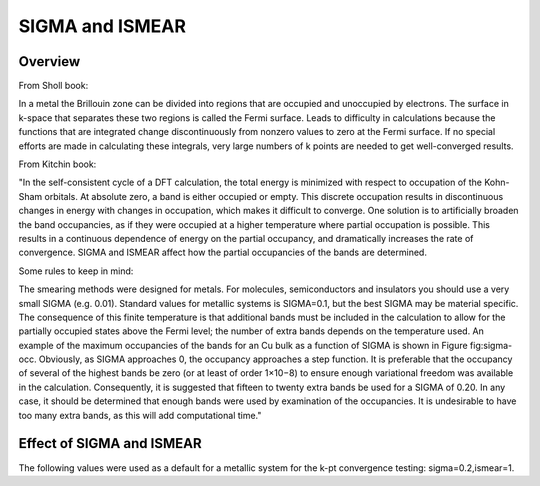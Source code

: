SIGMA and ISMEAR
===========

Overview
--------

From Sholl book:

In a metal the Brillouin zone can be divided into regions that are occupied and unoccupied by electrons. The surface in k-space that separates these two regions is called the Fermi surface. Leads to difficulty in calculations because the functions that are integrated change discontinuously from nonzero values to zero at the Fermi surface. If no special efforts are made in calculating these integrals, very large numbers of k points are needed to get well-converged results. 

From Kitchin book:

"In the self-consistent cycle of a DFT calculation, the total energy is minimized with respect to occupation of the Kohn-Sham orbitals. At absolute zero, a band is either occupied or empty. This discrete occupation results in discontinuous changes in energy with changes in occupation, which makes it difficult to converge. One solution is to artificially broaden the band occupancies, as if they were occupied at a higher temperature where partial occupation is possible. This results in a continuous dependence of energy on the partial occupancy, and dramatically increases the rate of convergence. SIGMA and ISMEAR affect how the partial occupancies of the bands are determined.

Some rules to keep in mind:

The smearing methods were designed for metals. For molecules, semiconductors and insulators you should use a very small SIGMA (e.g. 0.01).
Standard values for metallic systems is SIGMA=0.1, but the best SIGMA may be material specific.
The consequence of this finite temperature is that additional bands must be included in the calculation to allow for the partially occupied states above the Fermi level; the number of extra bands depends on the temperature used. An example of the maximum occupancies of the bands for an Cu bulk as a function of SIGMA is shown in Figure fig:sigma-occ. Obviously, as SIGMA approaches 0, the occupancy approaches a step function. It is preferable that the occupancy of several of the highest bands be zero (or at least of order 1×10−8) to ensure enough variational freedom was available in the calculation. Consequently, it is suggested that fifteen to twenty extra bands be used for a SIGMA of 0.20. In any case, it should be determined that enough bands were used by examination of the occupancies. It is undesirable to have too many extra bands, as this will add computational time." 



Effect of SIGMA and ISMEAR
-----------------
The following values were used as a default for a metallic system for the k-pt convergence testing: sigma=0.2,ismear=1.

